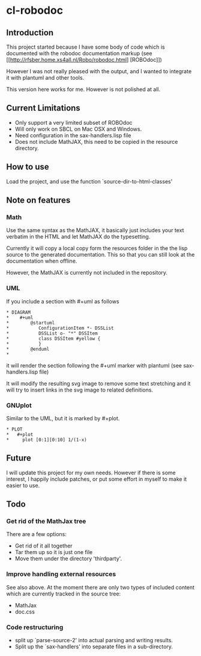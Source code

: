 * cl-robodoc

** Introduction

This project started because I have some body of code which is
documented with the robodoc documentation markup (see
[[http://rfsber.home.xs4all.nl/Robo/robodoc.html] [ROBOdoc]])

However I was not really pleased with the output, and
I wanted to integrate it with plantuml and other tools.

This version here works for me.  However is not polished at all.

** Current Limitations

- Only support a very limited subset of ROBOdoc
- Will only work on SBCL on Mac OSX and Windows.
- Need configuration in the sax-handlers.lisp file
- Does not include MathJAX, this need to be copied in the resource directory.

** How to use

Load the project, and use the function `source-dir-to-html-classes'

** Note on features

*** Math

    Use the same syntax as the MathJAX, it basically just includes your text
    verbatim in the HTML and let MathJAX do the typesetting.
    
    Currently it will copy a local copy form the resources folder in the
    the lisp source to the generated documentation.  This so that you 
    can still look at the documentation when offline.  

    However, the MathJAX is currently not included in the repository.

*** UML

    If you include a section with #+uml as follows

#+BEGIN_EXAMPLE
 * DIAGRAM
 *    #+uml
 *        @startuml
 *           ConfigurationItem *- DSSList
 *           DSSList o- "*" DSSItem
 *           class DSSItem #yellow {
 *           }
 *        @enduml
 *       
#+END_EXAMPLE

    it will render the section following the #+uml marker with plantuml
    (see sax-handlers.lisp file)

    It will modify the resulting svg image to remove some text stretching
    and it will try to insert links in the svg image to related definitions.

*** GNUplot

    Similar to the UML, but it is marked by #+plot.

#+BEGIN_EXAMPLE
 * PLOT
 *   #+plot
 *     plot [0:1][0:10] 1/(1-x)
#+END_EXAMPLE

    
** Future

I will update this project for my own needs.  However if there is some interest,
I happily include patches, or put some effort in myself to make it easier to use.

** Todo

*** Get rid of the MathJax tree
    
There are a few options:

- Get rid of it all together
- Tar them up so it is just one file
- Move them under the directory 'thirdparty'.

*** Improve handling external resources

See also above. At the moment there are only two types of included content
which are currently tracked in the source tree:

- MathJax
- doc.css  


*** Code restructuring

- split up `parse-source-2' into actual parsing and writing results.
- Split up the `sax-handlers' into separate files in a sub-directory.
